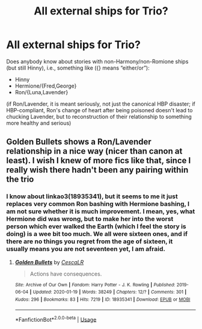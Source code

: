 #+TITLE: All external ships for Trio?

* All external ships for Trio?
:PROPERTIES:
:Author: ceplma
:Score: 1
:DateUnix: 1595664902.0
:DateShort: 2020-Jul-25
:FlairText: What's That Fic?
:END:
Does anybody know about stories with non-Harmony/non-Romione ships (but still Hinny), i.e., something like ({} means “either/or”):

- Hinny
- Hermione/{Fred,George}
- Ron/{Luna,Lavender}

(if Ron/Lavender, it is meant seriously, not just the canonical HBP disaster; if HBP-compliant, Ron's change of heart after being poisoned doesn't lead to chucking Lavender, but to reconstruction of their relationship to something more healthy and serious)


** Golden Bullets shows a Ron/Lavender relationship in a nice way (nicer than canon at least). I wish I knew of more fics like that, since I really wish there hadn't been any pairing within the trio
:PROPERTIES:
:Score: 1
:DateUnix: 1595685552.0
:DateShort: 2020-Jul-25
:END:

*** I know about linkao3(18935341), but it seems to me it just replaces very common Ron bashing with Hermione bashing, I am not sure whether it is much improvement. I mean, yes, what Hermione did was wrong, but to make her into the worst person which ever walked the Earth (which I feel the story is doing) is a wee bit too much. We all were sixteen ones, and if there are no things you regret from the age of sixteen, it usually means you are not seventeen yet, I am afraid.
:PROPERTIES:
:Author: ceplma
:Score: 1
:DateUnix: 1595687920.0
:DateShort: 2020-Jul-25
:END:

**** [[https://archiveofourown.org/works/18935341][*/Golden Bullets/*]] by [[https://www.archiveofourown.org/users/CescaLR/pseuds/CescaLR][/CescaLR/]]

#+begin_quote
  Actions have consequences.
#+end_quote

^{/Site/:} ^{Archive} ^{of} ^{Our} ^{Own} ^{*|*} ^{/Fandom/:} ^{Harry} ^{Potter} ^{-} ^{J.} ^{K.} ^{Rowling} ^{*|*} ^{/Published/:} ^{2019-06-04} ^{*|*} ^{/Updated/:} ^{2020-01-19} ^{*|*} ^{/Words/:} ^{38249} ^{*|*} ^{/Chapters/:} ^{12/?} ^{*|*} ^{/Comments/:} ^{301} ^{*|*} ^{/Kudos/:} ^{296} ^{*|*} ^{/Bookmarks/:} ^{83} ^{*|*} ^{/Hits/:} ^{7219} ^{*|*} ^{/ID/:} ^{18935341} ^{*|*} ^{/Download/:} ^{[[https://archiveofourown.org/downloads/18935341/Golden%20Bullets.epub?updated_at=1591534222][EPUB]]} ^{or} ^{[[https://archiveofourown.org/downloads/18935341/Golden%20Bullets.mobi?updated_at=1591534222][MOBI]]}

--------------

*FanfictionBot*^{2.0.0-beta} | [[https://github.com/tusing/reddit-ffn-bot/wiki/Usage][Usage]]
:PROPERTIES:
:Author: FanfictionBot
:Score: 1
:DateUnix: 1595687936.0
:DateShort: 2020-Jul-25
:END:
